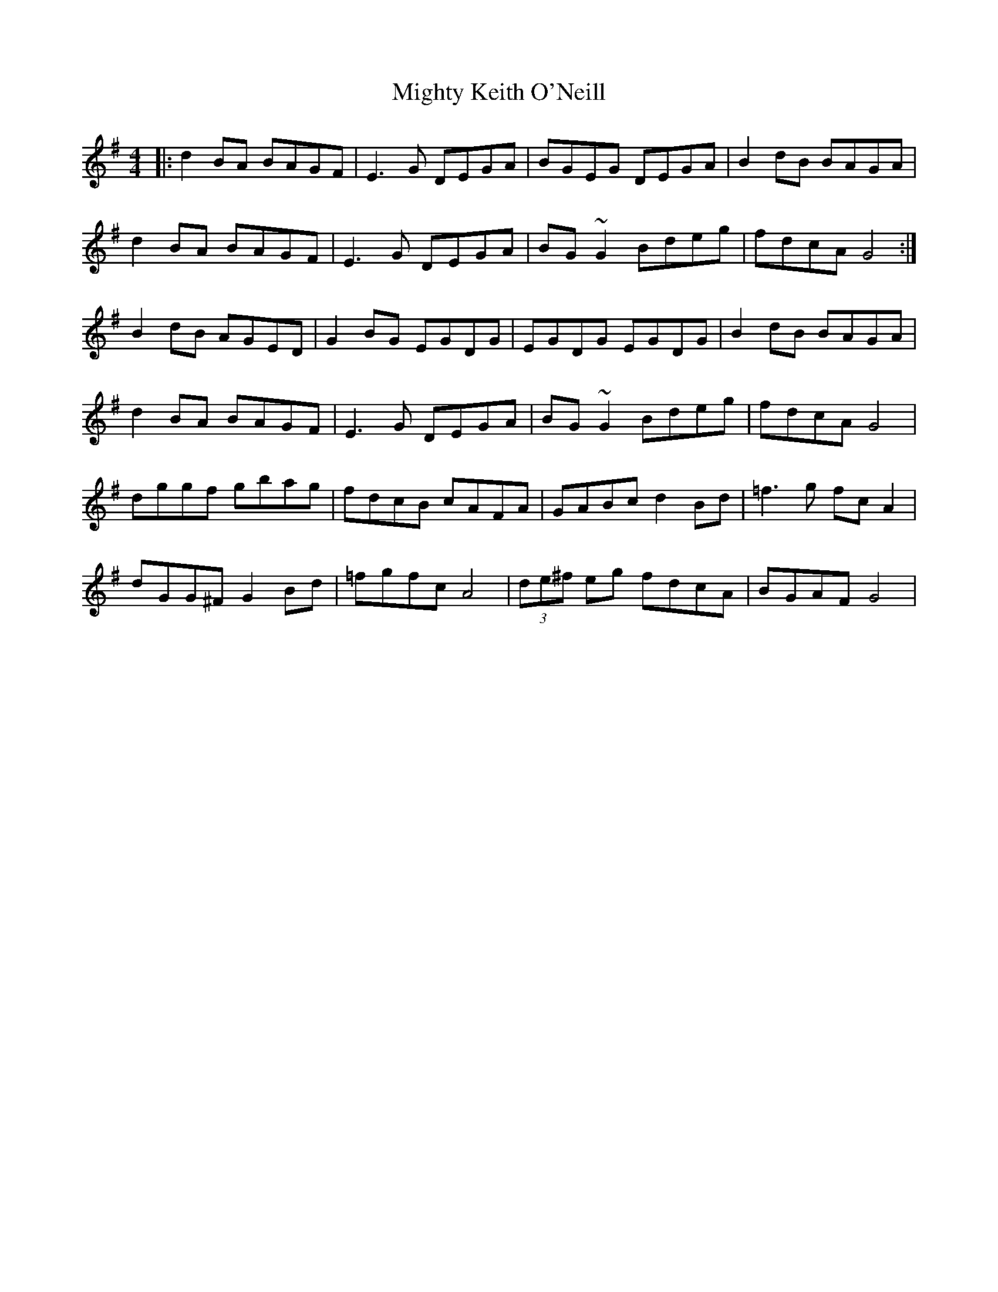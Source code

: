 X: 26684
T: Mighty Keith O'Neill
R: reel
M: 4/4
K: Gmajor
|:d2BA BAGF|E3G DEGA|BGEG DEGA|B2dB BAGA|
d2BA BAGF|E3G DEGA|BG~G2Bdeg|fdcAG4:|
B2dB AGED|G2 BG EGDG|EGDG EGDG|B2dB BAGA|
d2BA BAGF|E3G DEGA|BG~G2Bdeg|fdcAG4|
dggf gbag|fdcB cAFA|GABc d2 Bd|=f3 g fcA2|
dGG^F G2Bd|=fgfcA4|(3de^f eg fdcA|BGAFG4|

